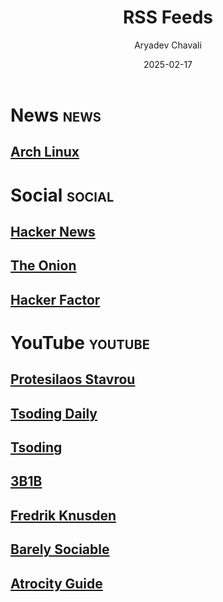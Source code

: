 #+title: RSS Feeds
#+author: Aryadev Chavali
#+date: 2025-02-17

* News :news:
** [[https://www.archlinux.org/feeds/news/][Arch Linux]]
* Social :social:
** [[https://news.ycombinator.com/rss][Hacker News]]
** [[https://www.theonion.com/rss][The Onion]]
** [[https://www.hackerfactor.com/blog/index.php?/feeds/index.rss2][Hacker Factor]]
* YouTube :youtube:
** [[https://www.youtube.com/feeds/videos.xml?channel_id=UC0uTPqBCFIpZxlz_Lv1tk_g][Protesilaos Stavrou]]
** [[https://www.youtube.com/feeds/videos.xml?channel_id=UCrqM0Ym_NbK1fqeQG2VIohg][Tsoding Daily]]
** [[https://www.youtube.com/feeds/videos.xml?channel_id=UCrqM0Ym_NbK1fqeQG2VIohg][Tsoding]]
** [[https://www.youtube.com/feeds/videos.xml?channel_id=UCYO_jab_esuFRV4b17AJtAw][3B1B]]
** [[https://www.youtube.com/feeds/videos.xml?channel_id=UCbWcXB0PoqOsAvAdfzWMf0w][Fredrik Knusden]]
** [[https://www.youtube.com/feeds/videos.xml?channel_id=UC9PIn6-XuRKZ5HmYeu46AIw][Barely Sociable]]
** [[https://www.youtube.com/feeds/videos.xml?channel_id=UCn8OYopT9e8tng-CGEWzfmw][Atrocity Guide]]
